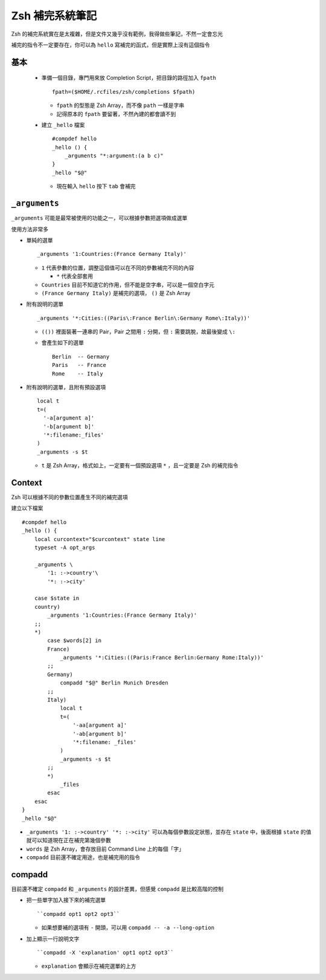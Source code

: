 ================
Zsh 補完系統筆記
================

Zsh 的補完系統實在是太複雜，但是文件又幾乎沒有範例，我得做些筆記，不然一定會忘光

補完的指令不一定要存在，你可以為 ``hello`` 寫補完的函式，但是實際上沒有這個指令

基本
----

  - 準備一個目錄，專門用來放 Completion Script，把目錄的路徑加入 ``fpath`` ::

      fpath=($HOME/.rcfiles/zsh/completions $fpath)

    + ``fpath`` 的型態是 Zsh Array，而不像 ``path`` 一樣是字串
    + 記得原本的 ``fpath`` 要留著，不然內建的都會讀不到

  - 建立 ``_hello`` 檔案 ::

      #compdef hello
      _hello () {
          _arguments "*:argument:(a b c)"
      }
      _hello "$@"

    + 現在輸入 ``hello`` 按下 ``tab`` 會補完

``_arguments``
--------------

``_arguments`` 可能是最常被使用的功能之一，可以根據參數把選項做成選單

使用方法非常多

* 單純的選單 ::

    _arguments '1:Countries:(France Germany Italy)'

  - ``1`` 代表參數的位置，調整這個值可以在不同的參數補完不同的內容

    + ``*`` 代表全部套用

  - ``Countries`` 目前不知道它的作用，但不能是空字串，可以是一個空白字元
  - ``(France Germany Italy)`` 是補完的選項， ``()`` 是 Zsh Array

* 附有說明的選單 ::

    _arguments '*:Cities:((Paris\:France Berlin\:Germany Rome\:Italy))'

  - ``(())`` 裡面裝著一連串的 Pair，Pair 之間用 ``:`` 分開，但 ``:`` 需要跳脫，故最後變成 ``\:``
  - 會產生如下的選單 ::

      Berlin  -- Germany
      Paris   -- France
      Rome    -- Italy

* 附有說明的選單，且附有預設選項 ::

    local t
    t=(
      '-a[argument a]'
      '-b[argument b]'
      '*:filename:_files'
    )
    _arguments -s $t

  - ``t`` 是 Zsh Array，格式如上，一定要有一個預設選項 ``*`` ，且一定要是 Zsh 的補完指令

Context
-------

Zsh 可以根據不同的參數位置產生不同的補完選項

建立以下檔案 ::

  #compdef hello
  _hello () {
      local curcontext="$curcontext" state line
      typeset -A opt_args

      _arguments \
          '1: :->country'\
          '*: :->city'

      case $state in
      country)
          _arguments '1:Countries:(France Germany Italy)'
      ;;
      *)
          case $words[2] in
          France)
              _arguments '*:Cities:((Paris:France Berlin:Germany Rome:Italy))'
          ;;
          Germany)
              compadd "$@" Berlin Munich Dresden
          ;;
          Italy)
              local t
              t=(
                  '-aa[argument a]'
                  '-ab[argument b]'
                  '*:filename: _files'
              )
              _arguments -s $t
          ;;
          *)
              _files
          esac
      esac
  }
  _hello "$@"

* ``_arguments '1: :->country' '*: :->city'`` 可以為每個參數設定狀態，並存在 ``state`` 中，後面根據 ``state`` 的值就可以知道現在正在補完第幾個參數

* ``words`` 是 Zsh Array，會存放目前 Command Line 上的每個「字」
* ``compadd`` 目前還不確定用途，也是補完用的指令

compadd
-------

目前還不確定 ``compadd`` 和 ``_arguments`` 的設計差異，但感覺 ``compadd`` 是比較高階的控制

* 把一些單字加入接下來的補完選單 ::

    ``compadd opt1 opt2 opt3``

  - 如果想要補的選項有 ``-`` 開頭，可以用 ``compadd -- -a --long-option``

* 加上顯示一行說明文字 ::

    ``compadd -X 'explanation' opt1 opt2 opt3``

  - ``explanation`` 會顯示在補完選單的上方

